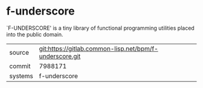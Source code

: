 * f-underscore

`F-UNDERSCORE' is a tiny library of functional programming utilities
placed into the public domain.


|---------+---------------------------------------------------------|
| source  | git:https://gitlab.common-lisp.net/bpm/f-underscore.git |
| commit  | 7988171                                                 |
| systems | f-underscore                                            |
|---------+---------------------------------------------------------|
